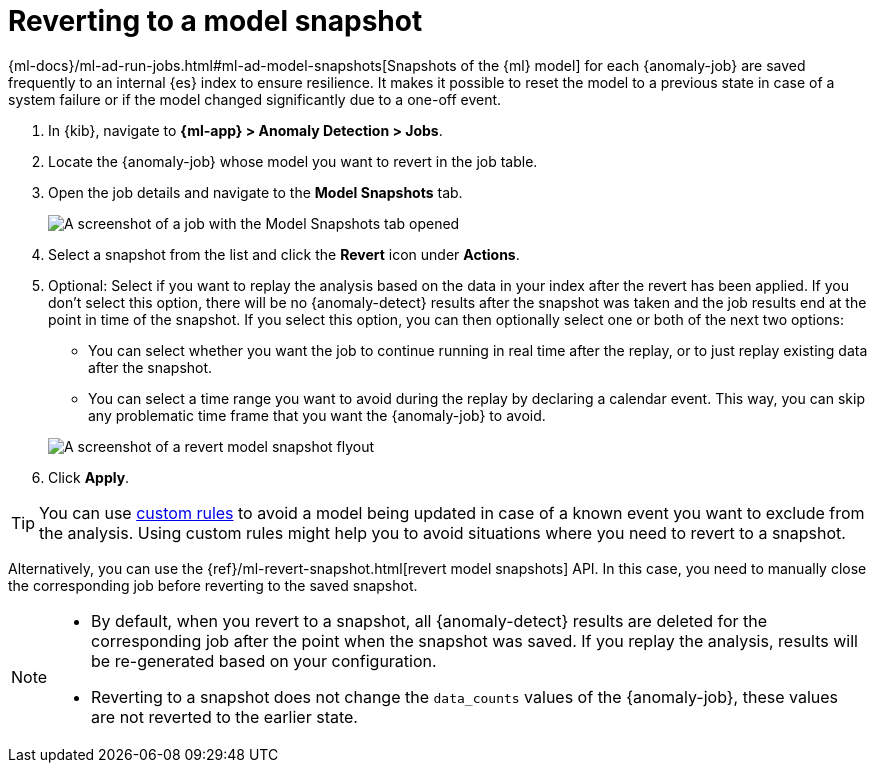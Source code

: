 [role="xpack"]
[[ml-reverting-model-snapshot]]
= Reverting to a model snapshot

{ml-docs}/ml-ad-run-jobs.html#ml-ad-model-snapshots[Snapshots of the {ml} model] 
for each {anomaly-job} are saved frequently to an internal {es} index to ensure 
resilience. It makes it possible to reset the model to a previous state in case 
of a system failure or if the model changed significantly due to a one-off 
event.

. In {kib}, navigate to **{ml-app} > Anomaly Detection > Jobs**.
. Locate the {anomaly-job} whose model you want to revert in the job table.
. Open the job details and navigate to the **Model Snapshots** tab.
+
--
[role="screenshot"]
image::images/anomaly-job-model-snapshots.jpg[A screenshot of a job with the Model Snapshots tab opened]
--
. Select a snapshot from the list and click the **Revert** icon under 
  **Actions**.
. Optional: Select if you want to replay the analysis based on the data in your 
  index after the revert has been applied. If you don’t select this option, 
  there will be no {anomaly-detect} results after the snapshot was taken and the 
  job results end at the point in time of the snapshot. If you select this 
  option, you can then optionally select one or both of the next two options:

  * You can select whether you want the job to continue running in real time 
  after the replay, or to just replay existing data after the snapshot.
  * You can select a time range you want to avoid during the replay by declaring 
  a calendar event. This way, you can skip any problematic time frame that you 
  want the {anomaly-job} to avoid.

+
--
[role="screenshot"]
image::images/revert-model-snapshot.jpg[A screenshot of a revert model snapshot flyout]
--
. Click **Apply**.

TIP: You can use <<ml-ad-rules,custom rules>> to avoid a model being updated in 
  case of a known event you want to exclude from the analysis. Using custom 
  rules might help you to avoid situations where you need to revert to a 
  snapshot.

Alternatively, you can use the 
{ref}/ml-revert-snapshot.html[revert model snapshots] API. In this case, you 
need to manually close the corresponding job before reverting to the saved 
snapshot.

[NOTE]
===============================
* By default, when you revert to a snapshot, all {anomaly-detect} results are deleted 
  for the corresponding job after the point when the snapshot was saved. If you 
  replay the analysis, results will be re-generated based on your configuration.
* Reverting to a snapshot does not change the `data_counts` values of the 
  {anomaly-job}, these values are not reverted to the earlier state.
===============================
